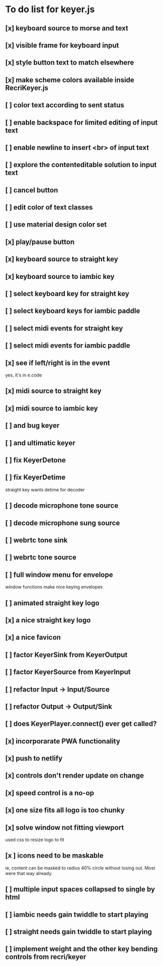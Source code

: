 * To do list for keyer.js
** [x] keyboard source to morse and text
** [x] visible frame for keyboard input
** [x] style button text to match elsewhere
** [x] make scheme colors available inside RecriKeyer.js
** [ ] color text according to sent status
** [ ] enable backspace for limited editing of input text
** [ ] enable newline to insert <br> of input text
** [ ] explore the contenteditable solution to input text
** [ ] cancel button
** [ ] edit color of text classes
** [ ] use material design color set
** [x] play/pause button
** [x] keyboard source to straight key
** [x] keyboard source to iambic key
** [ ] select keyboard key for straight key
** [ ] select keyboard keys for iambic paddle
** [ ] select midi events for straight key
** [ ] select midi events for iambic paddle
** [x] see if left/right is in the event
   yes, it's in e.code
** [x] midi source to straight key
** [x] midi source to iambic key
** [ ] and bug keyer
** [ ] and ultimatic keyer
** [ ] fix KeyerDetone
** [ ] fix KeyerDetime
   straight key wants detime for decoder
** [ ] decode microphone tone source
** [ ] decode microphone sung source
** [ ] webrtc tone sink
** [ ] webrtc tone source
** [ ] full window menu for envelope
   window functions make nice keying envelopes
** [ ] animated straight key logo
** [x] a nice straight key logo
** [x] a nice favicon
** [ ] factor KeyerSink from KeyerOutput
** [ ] factor KeyerSource from KeyerInput
** [ ] refactor Input -> Input/Source
** [ ] refactor Output -> Output/Sink
** [ ] does KeyerPlayer.connect() ever get called?
** [x] incorporarate PWA functionality
** [x] push to netlify
** [x] controls don't render update on change
** [x] speed control is a no-op
** [x] one size fits all logo is too chunky
** [x] solve window not fitting viewport
   used css to resize logo to fit
** [x ] icons need to be maskable
   ie, content can be masked to radius 40% circle without
   losing out.  Most were that way already.
** [ ] multiple input spaces collapsed to single by html
** [ ] iambic needs gain twiddle to start playing
** [ ] straight needs gain twiddle to start playing
** [ ] implement weight and the other key bending controls from recri/keyer
